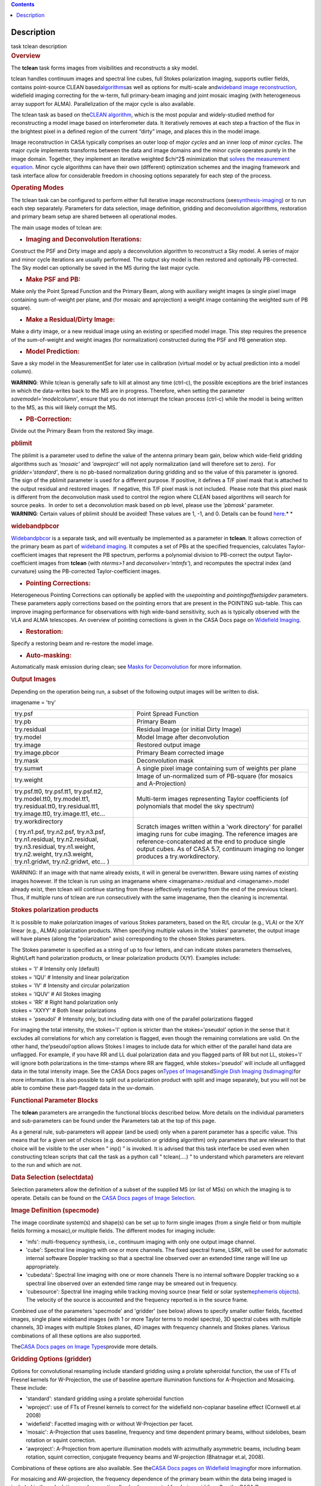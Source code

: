 .. contents::
   :depth: 3
..

.. container::
   :name: viewlet-above-content-title

Description
===========

.. container::
   :name: viewlet-below-content-title

.. container:: documentDescription description

   task tclean description

.. container:: section
   :name: viewlet-above-content-body

.. container:: section
   :name: content-core

   .. container::
      :name: parent-fieldname-text

      .. rubric:: Overview
         :name: overview

      The **tclean** task forms images from visibilities and
      reconstructs a sky model.

      tclean handles continuum images and spectral line cubes, full
      Stokes polarization imaging, supports outlier fields, contains
      point-source CLEAN
      based\ `algorithms <https://casa.nrao.edu/casadocs-devel/stable/imaging/synthesis-imaging/deconvolution-algorithms>`__\ as
      well as options for multi-scale and\ `wideband image
      reconstruction <https://casa.nrao.edu/casadocs-devel/stable/imaging/synthesis-imaging/wide-band-imaging>`__\ ,
      widefield imaging correcting for the w-term, full primary-beam
      imaging and joint mosaic imaging (with heterogeneous array support
      for ALMA). Parallelization of the major cycle is also available.

      The tclean task as based on the\ `CLEAN
      algorithm <https://www.cv.nrao.edu/~abridle/deconvol/node7.html>`__\ ,
      which is the most popular and widely-studied method for
      reconstructing a model image based on interferometer data. It
      iteratively removes at each step a fraction of the flux in the
      brightest pixel in a defined region of the current “dirty” image,
      and places this in the model image.

      Image reconstruction in CASA typically comprises an outer loop of
      *major cycles* and an inner loop of *minor cycles*. The major
      cycle implements transforms between the data and image domains and
      the minor cycle operates purely in the image domain. Together,
      they implement an iterative weighted $\chi^2$ minimization that
      `solves the measurement
      equation <https://casa.nrao.edu/casadocs-devel/stable/imaging/synthesis-imaging/imaging-overview>`__.
      Minor cycle algorithms can have their own (different) optimization
      schemes and the imaging framework and task interface allow for
      considerable freedom in choosing options separately for each step
      of the process.

      |image1|

       

      .. rubric:: Operating Modes
         :name: operating-modes

      The tclean task can be configured to perform either full iterative
      image reconstructions
      (see\ `synthesis-imaging <https://casa.nrao.edu/casadocs-devel/stable/imaging/synthesis-imaging>`__\ )
      or to run each step separately. Parameters for data selection,
      image definition, gridding and deconvolution algorithms,
      restoration and primary beam setup are shared between all
      operational modes.

      The main usage modes of tclean are:

      -  .. rubric:: Imaging and Deconvolution Iterations:
            :name: imaging-and-deconvolution-iterations

      Construct the PSF and Dirty image and apply a deconvolution
      algorithm to reconstruct a Sky model. A series of major and minor
      cycle iterations are usually performed. The output sky model is
      then restored and optionally PB-corrected. The Sky model can
      optionally be saved in the MS during the last major cycle.

      -  .. rubric:: Make PSF and PB:
            :name: make-psf-and-pb

      Make only the Point Spread Function and the Primary Beam, along
      with auxiliary weight images (a single pixel image containing
      sum-of-weight per plane, and (for mosaic and aprojection) a weight
      image containing the weighted sum of PB square).

      -  .. rubric:: Make a Residual/Dirty Image:
            :name: make-a-residualdirty-image

      Make a dirty image, or a new residual image using an existing or
      specified model image. This step requires the presence of the
      sum-of-weight and weight images (for normalization) constructed
      during the PSF and PB generation step.

      -  .. rubric:: Model Prediction:
            :name: model-prediction

      Save a sky model in the MeasurementSet for later use in
      calibration (virtual model or by actual prediction into a model
      column).

      .. container:: alert-box

         **WARNING**\ *:* While tclean is generally safe to kill at
         almost any time (ctrl-c), the possible exceptions are the brief
         instances in which the data-writes back to the MS are in
         progress. Therefore, when setting the parameter
         *savemodel='modelcolumn’*, ensure that you do not interrupt the
         tclean process (ctrl-c) while the model is being written to the
         MS, as this will likely corrupt the MS.  

      -  .. rubric:: PB-Correction:
            :name: pb-correction

      Divide out the Primary Beam from the restored Sky image.

      .. rubric:: pblimit
         :name: pblimit

      | The pblimit is a parameter used to define the value of the
        antenna primary beam gain, below which wide-field gridding
        algorithms such as *'mosaic'* and *'awproject'* will not apply
        normalization (and will therefore set to zero).  For
        *gridder='standard'*, there is no pb-based normalization during
        gridding and so the value of this parameter is ignored.
      | The sign of the pblimit parameter is used for a different
        purpose. If positive, it defines a T/F pixel mask that is
        attached to the output residual and restored images.  If
        negative, this T/F pixel mask is not included.  Please note that
        this pixel mask is different from the deconvolution mask used to
        control the region where CLEAN based algorithms will search for
        source peaks.  In order to set a deconvolution mask based on pb
        level, please use the *'pbmask'* parameter.

      .. container:: alert-box

         **WARNING**\ *:* Certain values of pblimit should be avoided!
         These values are 1, -1, and 0. Details can be found
         `here <https://casa.nrao.edu/casadocs-devel/stable/imaging/synthesis-imaging/data-weighting>`__.\ *
         *

      .. rubric:: widebandpbcor
         :name: widebandpbcor

      `Widebandpbcor <https://casa.nrao.edu/casadocs-devel/stable/global-task-list/task_widebandpbcor>`__
      is a separate task, and will eventually be implemented as a
      parameter in **tclean**. It allows correction of the primary beam
      as part of `wideband
      imaging <https://casa.nrao.edu/casadocs-devel/stable/imaging/synthesis-imaging/wide-band-imaging>`__.
      It computes a set of PBs at the specified frequencies, calculates
      Taylor-coefficient images that represent the PB spectrum, performs
      a polynomial division to PB-correct the output Taylor-coefficient
      images from **tclean** (with *nterms>1* and
      *deconvolver='mtmfs'*), and recomputes the spectral index (and
      curvature) using the PB-corrected Taylor-coefficient images.

      -  .. rubric:: Pointing Corrections:
            :name: pointing-corrections

      Heterogeneous Pointing Corrections can optionally be applied with
      the *usepointing* and *pointingoffsetsigdev* parameters. These
      parameters apply corrections based on the pointing errors that are
      present in the POINTING sub-table. This can improve imaging
      performance for observations with high wide-band sensitivity, such
      as is typically observed with the VLA and ALMA telescopes. An
      overview of pointing corrections is given in the CASA Docs page on
      `Widefield
      Imaging <https://casa.nrao.edu/casadocs-devel/stable/imaging/synthesis-imaging/wide-field-imaging-full-primary-beam>`__.

      -  .. rubric:: Restoration:
            :name: restoration

      Specify a restoring beam and re-restore the model image.

      -  .. rubric:: Auto-masking:
            :name: auto-masking

      Automatically mask emission during clean; see `Masks for
      Deconvolution <https://casa.nrao.edu/casadocs-devel/stable/imaging/synthesis-imaging/masks-for-deconvolution>`__
      for more information.

       

      .. rubric:: Output Images
         :name: output-images

      Depending on the operation being run, a subset of the following
      output images will be written to disk.

      imagename = 'try'

      +-----------------------------------+-----------------------------------+
      | try.psf                           | Point Spread Function             |
      +-----------------------------------+-----------------------------------+
      | try.pb                            | Primary Beam                      |
      +-----------------------------------+-----------------------------------+
      | try.residual                      | Residual Image (or initial Dirty  |
      |                                   | Image)                            |
      +-----------------------------------+-----------------------------------+
      | try.model                         | Model Image after deconvolution   |
      +-----------------------------------+-----------------------------------+
      | try.image                         | Restored output image             |
      +-----------------------------------+-----------------------------------+
      | try.image.pbcor                   | Primary Beam corrected image      |
      +-----------------------------------+-----------------------------------+
      | try.mask                          | Deconvolution mask                |
      +-----------------------------------+-----------------------------------+
      | try.sumwt                         | A single pixel image containing   |
      |                                   | sum of weights per plane          |
      +-----------------------------------+-----------------------------------+
      | try.weight                        | Image of un-normalized sum of     |
      |                                   | PB-square (for mosaics and        |
      |                                   | A-Projection)                     |
      +-----------------------------------+-----------------------------------+
      | try.psf.tt0, try.psf.tt1,         | Multi-term images representing    |
      | try.psf.tt2, try.model.tt0,       | Taylor coefficients (of           |
      | try.model.tt1, try.residual.tt0,  | polynomials that model the sky    |
      | try.residual.tt1, try.image.tt0,  | spectrum)                         |
      | try.image.tt1, etc...             |                                   |
      +-----------------------------------+-----------------------------------+
      | try.workdirectory                 | Scratch images written within a   |
      |                                   | 'work directory' for parallel     |
      | ( try.n1.psf, try.n2.psf,         | imaging runs for cube imaging.    |
      | try.n3.psf, try.n1.residual,      | The reference images are          |
      | try.n2.residual, try.n3.residual, | reference-concatenated at the end |
      | try.n1.weight, try.n2.weight,     | to produce single output cubes.   |
      | try.n3.weight, try.n1.gridwt,     | As of CASA 5.7, continuum imaging |
      | try.n2.gridwt, etc... )           | no longer produces a              |
      |                                   | try.workdirectory.                |
      |                                   |                                   |
      |                                   |                                   |
      +-----------------------------------+-----------------------------------+

       

      .. container:: alert-box

         WARNING: If an image with that name already exists, it will in
         general be overwritten. Beware using names of existing images
         however. If the tclean is run using an imagename where
         <imagename>.residual and <imagename>.model already exist, then
         tclean will continue starting from these (effectively
         restarting from the end of the previous tclean). Thus, if
         multiple runs of tclean are run consecutively with the same
         imagename, then the cleaning is incremental.

      .. rubric:: Stokes polarization products
         :name: stokes-polarization-products

      It is possible to make polarization images of various Stokes
      parameters, based on the R/L circular (e.g., VLA) or the X/Y
      linear (e.g., ALMA) polarization products. When specifying
      multiple values in the 'stokes' parameter, the output image will
      have planes (along the "polarization" axis) corresponding to the
      chosen Stokes parameters.

      The Stokes parameter is specified as a string of up to four
      letters, and can indicate stokes parameters themselves, Right/Left
      hand polarization products, or linear polarization products (X/Y).
      Examples include:

      .. container:: casa-input-box

         | stokes = 'I' # Intensity only (default)
         | stokes = 'IQU' # Intensity and linear polarization
         | stokes = 'IV' # Intensity and circular polarization
         | stokes = 'IQUV' # All Stokes imaging
         | stokes = 'RR' # Right hand polarization only
         | stokes = 'XXYY' # Both linear polarizations
         | stokes = 'pseudoI' # Intensity only, but including data with
           one of the parallel polarizations flagged

      For imaging the total intensity, the stokes='I' option is stricter
      than the stokes='pseudoI' option in the sense that it excludes all
      correlations for which any correlation is flagged, even though the
      remaining correlations are valid. On the other hand,
      the'pseudoI'option allows Stokes I images to include data for
      which either of the parallel hand data are unflagged. For example,
      if you have RR and LL dual polarization data and you flagged parts
      of RR but not LL, stokes='I' will ignore both polarizations in the
      time-stamps where RR are flagged, while stokes='pseudoI' will
      include all unflagged data in the total intensity image. See the
      CASA Docs pages on\ `Types of
      Images <https://casa.nrao.edu/casadocs-devel/stable/imaging/synthesis-imaging/image-definition>`__\ and\ `Single
      Dish Imaging
      (tsdimaging) <https://casa.nrao.edu/casadocs-devel/stable/global-task-list/task_tsdimaging>`__\ for
      more information. It is also possible to split out a polarization
      product with split and image separately, but you will not be able
      to combine these part-flagged data in the uv-domain. 

       

      .. rubric:: Functional Parameter Blocks
         :name: functional-parameter-blocks

      The **tclean** parameters are arrangedin the functional blocks
      described below. More details on the individual parameters and
      sub-parameters can be found under the Parameters tab at the top of
      this page.

      As a general rule, sub-parameters will appear (and be used) only
      when a parent parameter has a specific value. This means that for
      a given set of choices (e.g. deconvolution or gridding algorithm)
      only parameters that are relevant to that choice will be visible
      to the user when " inp() " is invoked. It is advised that this
      task interface be used even when constructing tclean scripts that
      call the task as a python call " tclean(....) " to understand
      which parameters are relevant to the run and which are not.

       

      .. rubric:: Data Selection (selectdata)
         :name: data-selection-selectdata

      Selection parameters allow the definition of a subset of the
      supplied MS (or list of MSs) on which the imaging is to operate.
      Details can be found on the `CASA Docs pages of Image
      Selection <https://casa.nrao.edu/casadocs-devel/stable/calibration-and-visibility-data/data-selection-in-a-measurementset>`__.

       

      .. rubric:: Image Definition (specmode)
         :name: image-definition-specmode

      The image coordinate system(s) and shape(s) can be set up to form
      single images (from a single field or from multiple fields forming
      a mosaic),or multiple fields. The different modes for imaging
      include:

      -  'mfs': multi-frequency synthesis, i.e., continuum imaging with
         only one output image channel.
      -  'cube': Spectral line imaging with one or more channels. The
         fixed spectral frame, LSRK, will be used for automatic internal
         software Doppler tracking so that a spectral line observed over
         an extended time range will line up appropriately.
      -  'cubedata': Spectral line imaging with one or more channels
         There is no internal software Doppler tracking so a spectral
         line observed over an extended time range may be smeared out in
         frequency.
      -  'cubesource': Spectral line imaging while tracking moving
         source (near field or solar system\ `ephemeris
         objects <https://casa.nrao.edu/casadocs-devel/stable/calibration-and-visibility-data/ephemeris-data>`__\ ).
         The velocity of the source is accounted and the frequency
         reported is in the source frame.

      Combined use of the parameters 'specmode' and 'gridder' (see
      below) allows to specify smaller outlier fields, facetted images,
      single plane wideband images (with 1 or more Taylor terms to model
      spectra), 3D spectral cubes with multiple channels, 3D images with
      multiple Stokes planes, 4D images with frequency channels and
      Stokes planes. Various combinations of all these options are also
      supported.

      The\ \ `CASA Docs pages on Image
      Types <https://casa.nrao.edu/casadocs-devel/stable/imaging/synthesis-imaging/image-definition>`__\ \ provide
      more details.

       

      .. rubric:: Gridding Options (gridder)
         :name: gridding-options-gridder

      Options for convolutional resampling include standard gridding
      using a prolate spheroidal function, the use of FTs of Fresnel
      kernels for W-Projection, the use of baseline aperture
      illumination functions for A-Projection and Mosaicing. These
      include:

      -  'standard': standard gridding using a prolate spheroidal
         function
      -  'wproject': use of FTs of Fresnel kernels to correct for the
         widefield non-coplanar baseline effect (Cornwell et.al 2008)
      -  'widefield': Facetted imaging with or without W-Projection per
         facet.
      -  'mosaic': A-Projection that uses baseline, frequency and time
         dependent primary beams, without sidelobes, beam rotation or
         squint correction.
      -  'awproject': A-Projection from aperture illumination models
         with azimuthally asymmetric beams, including beam rotation,
         squint correction, conjugate frequency beams and W-projection
         (Bhatnagar et.al, 2008).

      Combinations of these options are also available. See the\ `CASA
      Docs pages on Widefield
      Imaging <https://casa.nrao.edu/casadocs-devel/stable/imaging/synthesis-imaging/wide-field-imaging-full-primary-beam>`__\ for
      more information.

      For mosaicing and AW-projection, the frequency dependence of the
      primary beam within the data being imaged is included in the
      calculations and can optionally also be corrected for during
      gridding. See the CASA Docs page on\ `Wideband
      Imaging <https://casa.nrao.edu/casadocs-devel/imaging/synthesis-imaging/wide-band-imaging>`__\ for
      details.

       

      .. rubric:: Deconvolution Options (deconvolver)
         :name: deconvolution-options-deconvolver

      All our algorithms follow the Cotton-Schwab CLEAN style of major
      and minor cycles with the details of the deconvolution algorithm
      usually contained within the minor cycle and operating in the
      image domain. Options include:

      -  'hogbom': An adapted version of Hogbom Clean (Hogbom, 1974)
      -  'clark': An adapted version of Clark Clean (Clark, 1980)
      -  'clarkstokes': Clark Clean operating separately per Stokes
         plane
      -  'multiscale': MultiScale Clean (Cornwell, 2008).
         Scale-sensitive deconvolution algorithm designed for images
         with complicated spatial structure. It parameterizes the image
         into a collection of inverted tapered paraboloids.
      -  'mtmfs': Multi-term (Multi Scale) Multi-Frequency Synthesis
         (Rau and Cornwell, 2011). Models the wide-band sky brightness
         distribution through the use of multi-term Taylor polynomial
         and wideband primary beam corrections (to be used with
         nterms>1).
      -  'mem': Maximum Entropy Method (Cornwell and Evans, 1985). Note:
         The MEM implementation in CASA is not very robust, improvements
         will be made in the future.

      If as input to tclean the stokes parameter includes polarization
      planes other than I, then choosing deconvolver='hogbom' or
      'clarkstokes' will clean (search for components) each plane
      sequentially, while deconvolver\ ='clark' will deconvolve jointly.

      For more details, see the\ `CASA Docs pages on Deconvolution
      Algorithms <https://casa.nrao.edu/casadocs-devel/stable/imaging/synthesis-imaging/deconvolution-algorithms>`__.

      Several options for `making masks, including
      automasking <https://casa.nrao.edu/casadocs-devel/stable/imaging/synthesis-imaging/masks-for-deconvolution>`__,
      are also provided.

       

      .. rubric:: Data Weighting (weighting)
         :name: data-weighting-weighting

      Data weighting during imaging allows for the improvement of the
      dynamic range and the ability to adjust the synthesized beam
      associated with the produced image. The weight given to each
      visibility sample can be adjusted to fit the desired output. There
      are several reasons to adjust the weighting, including improving
      sensitivity to extended sources or accounting for noise variation
      between samples. The user can adjust the weighting by changing the
      *weighting* parameter with six options: 'natural', 'uniform',
      'briggs',  'superuniform', 'briggsabs', and 'radial'. Optionally,
      a UV taper can be applied, and various parameters can be set to
      further adjust the weight calculations.

      The most used options for data weighting are 'natural', 'unform'
      and 'briggs'.

      -  'Natural' weighting gives equal weight to all samples,
         resulting in the lowest noise level and largest (poorest)
         resolution, with relatively high sidelobe levels.
      -  'Uniform' weighting gives a weight inversely proportional to
         the sampling density function, which minimizes sidelobe levels
         and provides higher resolution, but at the expense of higher
         noise levels.
      -  'Briggs' weighting provides a compromise between natural and
         uniform weighting, and often optimizes between angular
         resolution, noise, and sidelobe levels. The key parameter for
         briggs weighting is the robust\ sub-parameter, which takes
         value between -2.0 (close to uniform weighting) to 2.0 (close
         to natural). The scaling of Ris such that robust=0 gives a good
         trade-off between resolution and sensitivity.

      In addition to the weighting scheme specified via the 'weighting'
      parameter, additional weights can be applied:

      -  The 'uvtaper' parameter applies a Gaussian taper on the weights
         of the UV data, in addition to the weighting scheme specified
         via the 'weighting' parameter. It is equivalent to smoothing
         the PSF obtained by other weighting schemes and can be
         specified either as a Gaussian in uv-space (eg. units of lambda
         or klambda) or as a Gaussian in the image domain (eg. angular
         units like arcsec). The effect of uvtaper this is that the
         clean beam becomes larger, and surface brightness sensitivity
         increases for extended emission.
      -  The 'perchanweightdensity' parameter (for briggs and uniform
         weighting of cubes) determines whether to calculate the
         weight density for each channel independently (True) or a
         common weight density for all of the selected data (False). In
         general, perchanweightdensity=True (default since CASA 5.5)
         provides more uniform sensitivity per channel for cubes, but
         with generally larger PSFs, while perchanweightdensity=False
         results in smaller psfs for the same robustness value, but the
         rms noise as a function of channel varies and increases toward
         the edge channels.
      -  The 'mosweight' sub-parameter of the mosaic gridder determines
         whether to weight each field in a mosaic independently
         (mosweight = True), or to calculate the weight density from the
         average uv distribution of all the fields combined (mosweight =
         False). For ALMA it has been shown that mosweight = True
         (default since CASA 5.4) may give better results in the
         presence of poor uv-coverage or non-uniform sensitivity across
         the mosaic, but the downside is that the major and minor axis
         of the synthesized beam may be ~10% larger than with
         mosweight=False, and it may potentially cause memory issues for
         large VLA mosaics.

      More details on data weighting can be found on the\ `Image
      Algorithm <https://casa.nrao.edu/casadocs-devel/stable/imaging/synthesis-imaging/data-weighting>`__\ pages
      of CASA Docs

       

      .. rubric:: Iteration Control (niter)
         :name: iteration-control-niter

      Iterations are controlled by user parameters (gain, niter, etc..)
      as well as stopping criteria that decide when to exit minor cycle
      iterations and trigger the next major cycle, and also when to
      terminate the major-minor loop. These stopping criteria include
      reaching iteration limits, convergence thresholds, and signs of
      divergence with appropriate messages displayed in the log. For
      more details, see the\ `CASA Docs pages on Iteration
      Control <https://casa.nrao.edu/casadocs-devel/stable/imaging/synthesis-imaging/user-interaction>`__\ .

       

       

      .. rubric:: Other Options
         :name: other-options

      .. rubric:: Handling Large Data and Image Sizes
         :name: handling-large-data-and-image-sizes

      Parallelization of the major cycle is available for continuum
      imaging and of both major and minor cycles for cube imaging. In
      order to run tclean in parallel mode it is necessary to launch
      CASA with mpicasa, and set the tclean parameter parallel=True. The
      parallelization of tclean works in the same way if the input is a
      normal MS or a Multi-MS (MMS), and thus differs from the parallel
      approach used by other tasks in that it does not require a
      partitioned MMS file. Details can be found in the\ `CASA Docs
      chapter on Parallel
      Processing <https://casa.nrao.edu/casadocs-devel/stable/parallel-processing>`__\ .

      For large image cubes, the gridders can run into memory limits as
      they loop over all available image planes for each row of data
      accessed. To prevent this problem, we can grid subsets of channels
      in sequence with the chanchunks parameter, so that at any given
      time only part of the image cube needs to be loaded into memory.
      The chanchunks parameter controls the number of chunks to split
      the cube into.

      .. rubric:: User Interaction
         :name: user-interaction

      Options for user interaction include `interactive
      masking <https://casa.nrao.edu/casadocs-devel/stable/imaging/synthesis-imaging/masks-for-deconvolution>`__
      and editing of iteration control parameters. The `output log
      files <https://casa.nrao.edu/casadocs-devel/stable/usingcasa/casa-logger>`__\ can
      also be used to diagnose some problems.

      Several convenience features are also available, such as operating
      on the MS in read-only mode (which does not require write
      permissions), the ability to restart and continue imaging runs
      without incuring the unnecessary cost of an inital major cycle or
      PSF construction and the optional return of a python dictionary
      that contains the convergence history of the run.

      .. rubric:: Scripting Controls
         :name: scripting-controls

      Finer control can be achieved using the PySynthesisImager tools to
      run (for example) only image domain deconvolution or to insert
      methods for automatic mask generation (for example) in between the
      existing major/minor cycle loops or to connect external methods or
      algorithms for either the minor or major cycles.

      .. rubric:: Tracking moving sources or sources with ephemeris
         tables
         :name: title0

      If the phasecenter is a known major solar system object
      ('MERCURY', 'VENUS', 'MARS', 'JUPITER', 'SATURN', 'URANUS',
      'NEPTUNE', 'PLUTO', 'SUN', 'MOON') or is an ephemerides table,
      then that source is tracked and the background sources get smeared
      (which is useful especially for long observations or multi epoch
      data). There is a special case, when phasecenter='TRACKFIELD',
      which will use the ephemerides or polynomial phasecenter in the
      FIELD table of the MeasurementSets as the source center to track.
      When in tracking mode,  the image center will be the direction of
      the source at the first time in the user selected data. At all
      other times, the source will be shifted by the amount it has moved
      in the frame of the image to that initial time. Examples of usage
      are presented in the **tclean** examples tab.

      .. container:: info-box

         **NOTE**: When displaying ephemeris images, it is good practice
         to use relative coordinates to determine the average offset of
         emission from the ephemeris path over the observation, i.e.,
         axis label properties: world coordinate, relative position. The
         use of the absolute grid (default) can be misleading since the
         chosen coordinate frame is associated with the ephemeris path
         location at an unspecified time, although usually near the
         beginning of the experimient.

      More information can be found in the `CASA Docs chapter on
      Ephemeris
      Data <https://casa.nrao.edu/casadocs-devel/stable/calibration-and-visibility-data/ephemeris-data>`__.

       

.. container:: section
   :name: viewlet-below-content-body

.. |image1| image:: https://casa.nrao.edu/casadocs-devel/stable/imaging/synthesis-imaging/figmajorminor.png/@@images/31c10d18-b236-421e-aca7-9563437527d6.png
   :class: image-inline
   :width: 577px
   :height: 315px
